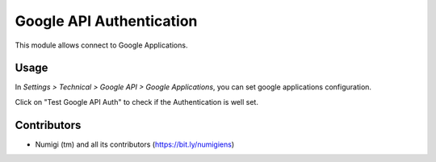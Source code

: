 Google API Authentication
=========================
This module allows connect to Google Applications.

Usage
-----

In `Settings > Technical > Google API > Google Applications`, you can set google applications configuration.

Click on "Test Google API Auth" to check if the Authentication is well set.

.. image:: static/description/google_application_configuration.png

Contributors
------------
* Numigi (tm) and all its contributors (https://bit.ly/numigiens)
